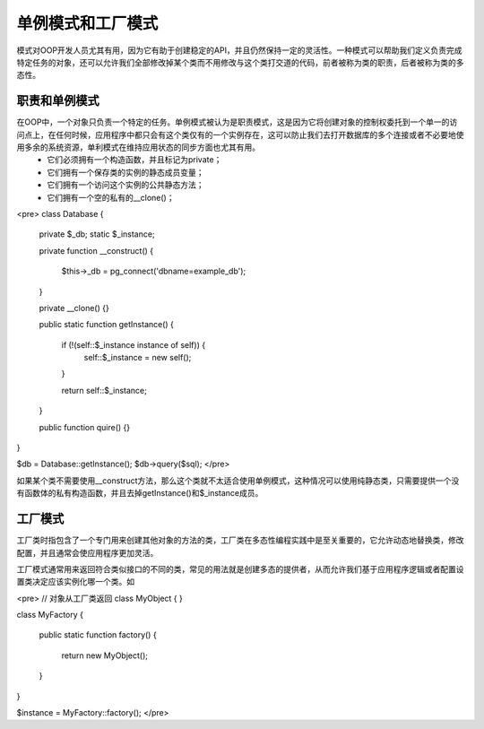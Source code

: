 单例模式和工厂模式
===================

模式对OOP开发人员尤其有用，因为它有助于创建稳定的API，并且仍然保持一定的灵活性。一种模式可以帮助我们定义负责完成特定任务的对象，还可以允许我们全部修改掉某个类而不用修改与这个类打交道的代码，前者被称为类的职责，后者被称为类的多态性。

职责和单例模式 
------------------------

在OOP中，一个对象只负责一个特定的任务。单例模式被认为是职责模式，这是因为它将创建对象的控制权委托到一个单一的访问点上，在任何时候，应用程序中都只会有这个类仅有的一个实例存在，这可以防止我们去打开数据库的多个连接或者不必要地使用多余的系统资源，单利模式在维持应用状态的同步方面也尤其有用。
    * 它们必须拥有一个构造函数，并且标记为private；
    * 它们拥有一个保存类的实例的静态成员变量；
    * 它们拥有一个访问这个实例的公共静态方法；
    * 它们拥有一个空的私有的__clone()；

<pre>
class Database
{
    private $_db;
    static $_instance;

    private function __construct()
    {
        $this->_db = pg_connect('dbname=example_db');
    }

    private __clone() {}

    public static function getInstance()
    {
        if (!(self::$_instance instance of self)) {
            self::$_instance = new self();
        }

        return self::$_instance;
    }

    public function quire() {}
}


$db = Database::getInstance();
$db->query($sql);
</pre>

如果某个类不需要使用__construct方法，那么这个类就不太适合使用单例模式，这种情况可以使用纯静态类，只需要提供一个没有函数体的私有构造函数，并且去掉getInstance()和$_instance成员。

工厂模式
-----------

工厂类时指包含了一个专门用来创建其他对象的方法的类，工厂类在多态性编程实践中是至关重要的，它允许动态地替换类，修改配置，并且通常会使应用程序更加灵活。

工厂模式通常用来返回符合类似接口的不同的类，常见的用法就是创建多态的提供者，从而允许我们基于应用程序逻辑或者配置设置类决定应该实例化哪一个类。如

<pre>
// 对象从工厂类返回
class MyObject
{
}

class MyFactory
{
    public static function factory()
    {
        return new MyObject();
    }
}

$instance = MyFactory::factory();
</pre>

